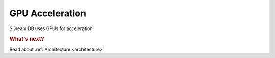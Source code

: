 .. _gpu_acceleration:

****************************
GPU Acceleration
****************************

SQream DB uses GPUs for acceleration.




.. rubric:: What's next?

Read about :ref:`Architecture <architecture>`